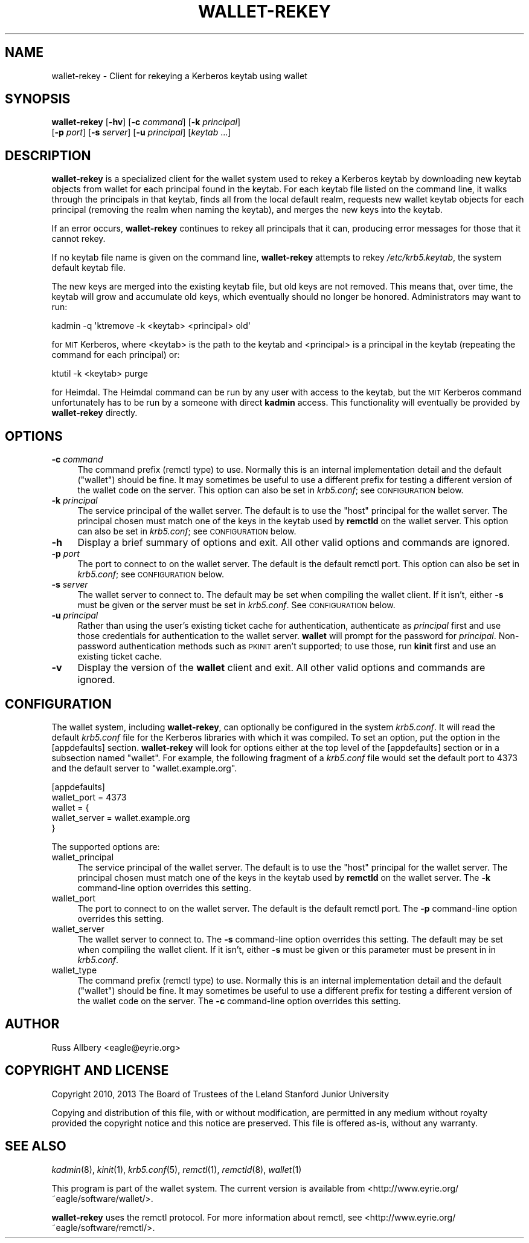 .\" Automatically generated by Pod::Man 2.28 (Pod::Simple 3.29)
.\"
.\" Standard preamble:
.\" ========================================================================
.de Sp \" Vertical space (when we can't use .PP)
.if t .sp .5v
.if n .sp
..
.de Vb \" Begin verbatim text
.ft CW
.nf
.ne \\$1
..
.de Ve \" End verbatim text
.ft R
.fi
..
.\" Set up some character translations and predefined strings.  \*(-- will
.\" give an unbreakable dash, \*(PI will give pi, \*(L" will give a left
.\" double quote, and \*(R" will give a right double quote.  \*(C+ will
.\" give a nicer C++.  Capital omega is used to do unbreakable dashes and
.\" therefore won't be available.  \*(C` and \*(C' expand to `' in nroff,
.\" nothing in troff, for use with C<>.
.tr \(*W-
.ds C+ C\v'-.1v'\h'-1p'\s-2+\h'-1p'+\s0\v'.1v'\h'-1p'
.ie n \{\
.    ds -- \(*W-
.    ds PI pi
.    if (\n(.H=4u)&(1m=24u) .ds -- \(*W\h'-12u'\(*W\h'-12u'-\" diablo 10 pitch
.    if (\n(.H=4u)&(1m=20u) .ds -- \(*W\h'-12u'\(*W\h'-8u'-\"  diablo 12 pitch
.    ds L" ""
.    ds R" ""
.    ds C` ""
.    ds C' ""
'br\}
.el\{\
.    ds -- \|\(em\|
.    ds PI \(*p
.    ds L" ``
.    ds R" ''
.    ds C`
.    ds C'
'br\}
.\"
.\" Escape single quotes in literal strings from groff's Unicode transform.
.ie \n(.g .ds Aq \(aq
.el       .ds Aq '
.\"
.\" If the F register is turned on, we'll generate index entries on stderr for
.\" titles (.TH), headers (.SH), subsections (.SS), items (.Ip), and index
.\" entries marked with X<> in POD.  Of course, you'll have to process the
.\" output yourself in some meaningful fashion.
.\"
.\" Avoid warning from groff about undefined register 'F'.
.de IX
..
.nr rF 0
.if \n(.g .if rF .nr rF 1
.if (\n(rF:(\n(.g==0)) \{
.    if \nF \{
.        de IX
.        tm Index:\\$1\t\\n%\t"\\$2"
..
.        if !\nF==2 \{
.            nr % 0
.            nr F 2
.        \}
.    \}
.\}
.rr rF
.\"
.\" Accent mark definitions (@(#)ms.acc 1.5 88/02/08 SMI; from UCB 4.2).
.\" Fear.  Run.  Save yourself.  No user-serviceable parts.
.    \" fudge factors for nroff and troff
.if n \{\
.    ds #H 0
.    ds #V .8m
.    ds #F .3m
.    ds #[ \f1
.    ds #] \fP
.\}
.if t \{\
.    ds #H ((1u-(\\\\n(.fu%2u))*.13m)
.    ds #V .6m
.    ds #F 0
.    ds #[ \&
.    ds #] \&
.\}
.    \" simple accents for nroff and troff
.if n \{\
.    ds ' \&
.    ds ` \&
.    ds ^ \&
.    ds , \&
.    ds ~ ~
.    ds /
.\}
.if t \{\
.    ds ' \\k:\h'-(\\n(.wu*8/10-\*(#H)'\'\h"|\\n:u"
.    ds ` \\k:\h'-(\\n(.wu*8/10-\*(#H)'\`\h'|\\n:u'
.    ds ^ \\k:\h'-(\\n(.wu*10/11-\*(#H)'^\h'|\\n:u'
.    ds , \\k:\h'-(\\n(.wu*8/10)',\h'|\\n:u'
.    ds ~ \\k:\h'-(\\n(.wu-\*(#H-.1m)'~\h'|\\n:u'
.    ds / \\k:\h'-(\\n(.wu*8/10-\*(#H)'\z\(sl\h'|\\n:u'
.\}
.    \" troff and (daisy-wheel) nroff accents
.ds : \\k:\h'-(\\n(.wu*8/10-\*(#H+.1m+\*(#F)'\v'-\*(#V'\z.\h'.2m+\*(#F'.\h'|\\n:u'\v'\*(#V'
.ds 8 \h'\*(#H'\(*b\h'-\*(#H'
.ds o \\k:\h'-(\\n(.wu+\w'\(de'u-\*(#H)/2u'\v'-.3n'\*(#[\z\(de\v'.3n'\h'|\\n:u'\*(#]
.ds d- \h'\*(#H'\(pd\h'-\w'~'u'\v'-.25m'\f2\(hy\fP\v'.25m'\h'-\*(#H'
.ds D- D\\k:\h'-\w'D'u'\v'-.11m'\z\(hy\v'.11m'\h'|\\n:u'
.ds th \*(#[\v'.3m'\s+1I\s-1\v'-.3m'\h'-(\w'I'u*2/3)'\s-1o\s+1\*(#]
.ds Th \*(#[\s+2I\s-2\h'-\w'I'u*3/5'\v'-.3m'o\v'.3m'\*(#]
.ds ae a\h'-(\w'a'u*4/10)'e
.ds Ae A\h'-(\w'A'u*4/10)'E
.    \" corrections for vroff
.if v .ds ~ \\k:\h'-(\\n(.wu*9/10-\*(#H)'\s-2\u~\d\s+2\h'|\\n:u'
.if v .ds ^ \\k:\h'-(\\n(.wu*10/11-\*(#H)'\v'-.4m'^\v'.4m'\h'|\\n:u'
.    \" for low resolution devices (crt and lpr)
.if \n(.H>23 .if \n(.V>19 \
\{\
.    ds : e
.    ds 8 ss
.    ds o a
.    ds d- d\h'-1'\(ga
.    ds D- D\h'-1'\(hy
.    ds th \o'bp'
.    ds Th \o'LP'
.    ds ae ae
.    ds Ae AE
.\}
.rm #[ #] #H #V #F C
.\" ========================================================================
.\"
.IX Title "WALLET-REKEY 1"
.TH WALLET-REKEY 1 "2016-01-18" "1.3" "wallet"
.\" For nroff, turn off justification.  Always turn off hyphenation; it makes
.\" way too many mistakes in technical documents.
.if n .ad l
.nh
.SH "NAME"
wallet\-rekey \- Client for rekeying a Kerberos keytab using wallet
.SH "SYNOPSIS"
.IX Header "SYNOPSIS"
\&\fBwallet-rekey\fR [\fB\-hv\fR] [\fB\-c\fR \fIcommand\fR] [\fB\-k\fR \fIprincipal\fR]
    [\fB\-p\fR \fIport\fR] [\fB\-s\fR \fIserver\fR] [\fB\-u\fR \fIprincipal\fR] [\fIkeytab\fR ...]
.SH "DESCRIPTION"
.IX Header "DESCRIPTION"
\&\fBwallet-rekey\fR is a specialized client for the wallet system used to
rekey a Kerberos keytab by downloading new keytab objects from wallet for
each principal found in the keytab.  For each keytab file listed on the
command line, it walks through the principals in that keytab, finds all
from the local default realm, requests new wallet keytab objects for each
principal (removing the realm when naming the keytab), and merges the new
keys into the keytab.
.PP
If an error occurs, \fBwallet-rekey\fR continues to rekey all principals that
it can, producing error messages for those that it cannot rekey.
.PP
If no keytab file name is given on the command line, \fBwallet-rekey\fR
attempts to rekey \fI/etc/krb5.keytab\fR, the system default keytab file.
.PP
The new keys are merged into the existing keytab file, but old keys are
not removed.  This means that, over time, the keytab will grow and
accumulate old keys, which eventually should no longer be honored.
Administrators may want to run:
.PP
.Vb 1
\&    kadmin \-q \*(Aqktremove \-k <keytab> <principal> old\*(Aq
.Ve
.PP
for \s-1MIT\s0 Kerberos, where <keytab> is the path to the keytab and <principal>
is a principal in the keytab (repeating the command for each principal)
or:
.PP
.Vb 1
\&    ktutil \-k <keytab> purge
.Ve
.PP
for Heimdal.  The Heimdal command can be run by any user with access to
the keytab, but the \s-1MIT\s0 Kerberos command unfortunately has to be run by a
someone with direct \fBkadmin\fR access.  This functionality will eventually
be provided by \fBwallet-rekey\fR directly.
.SH "OPTIONS"
.IX Header "OPTIONS"
.IP "\fB\-c\fR \fIcommand\fR" 4
.IX Item "-c command"
The command prefix (remctl type) to use.  Normally this is an internal
implementation detail and the default (\f(CW\*(C`wallet\*(C'\fR) should be fine.  It may
sometimes be useful to use a different prefix for testing a different
version of the wallet code on the server.  This option can also be set in
\&\fIkrb5.conf\fR; see \s-1CONFIGURATION\s0 below.
.IP "\fB\-k\fR \fIprincipal\fR" 4
.IX Item "-k principal"
The service principal of the wallet server.  The default is to use the
\&\f(CW\*(C`host\*(C'\fR principal for the wallet server.  The principal chosen must match
one of the keys in the keytab used by \fBremctld\fR on the wallet server.
This option can also be set in \fIkrb5.conf\fR; see \s-1CONFIGURATION\s0 below.
.IP "\fB\-h\fR" 4
.IX Item "-h"
Display a brief summary of options and exit.  All other valid options and
commands are ignored.
.IP "\fB\-p\fR \fIport\fR" 4
.IX Item "-p port"
The port to connect to on the wallet server.  The default is the default
remctl port.  This option can also be set in \fIkrb5.conf\fR; see
\&\s-1CONFIGURATION\s0 below.
.IP "\fB\-s\fR \fIserver\fR" 4
.IX Item "-s server"
The wallet server to connect to.  The default may be set when compiling
the wallet client.  If it isn't, either \fB\-s\fR must be given or the server
must be set in \fIkrb5.conf\fR.  See \s-1CONFIGURATION\s0 below.
.IP "\fB\-u\fR \fIprincipal\fR" 4
.IX Item "-u principal"
Rather than using the user's existing ticket cache for authentication,
authenticate as \fIprincipal\fR first and use those credentials for
authentication to the wallet server.  \fBwallet\fR will prompt for the
password for \fIprincipal\fR.  Non-password authentication methods such as
\&\s-1PKINIT\s0 aren't supported; to use those, run \fBkinit\fR first and use an
existing ticket cache.
.IP "\fB\-v\fR" 4
.IX Item "-v"
Display the version of the \fBwallet\fR client and exit.  All other valid
options and commands are ignored.
.SH "CONFIGURATION"
.IX Header "CONFIGURATION"
The wallet system, including \fBwallet-rekey\fR, can optionally be configured
in the system \fIkrb5.conf\fR.  It will read the default \fIkrb5.conf\fR file
for the Kerberos libraries with which it was compiled.  To set an option,
put the option in the [appdefaults] section.  \fBwallet-rekey\fR will look
for options either at the top level of the [appdefaults] section or in a
subsection named \f(CW\*(C`wallet\*(C'\fR.  For example, the following fragment of a
\&\fIkrb5.conf\fR file would set the default port to 4373 and the default
server to \f(CW\*(C`wallet.example.org\*(C'\fR.
.PP
.Vb 5
\&    [appdefaults]
\&        wallet_port = 4373
\&        wallet = {
\&            wallet_server = wallet.example.org
\&        }
.Ve
.PP
The supported options are:
.IP "wallet_principal" 4
.IX Item "wallet_principal"
The service principal of the wallet server.  The default is to use the
\&\f(CW\*(C`host\*(C'\fR principal for the wallet server.  The principal chosen must match
one of the keys in the keytab used by \fBremctld\fR on the wallet server.
The \fB\-k\fR command-line option overrides this setting.
.IP "wallet_port" 4
.IX Item "wallet_port"
The port to connect to on the wallet server.  The default is the default
remctl port.  The \fB\-p\fR command-line option overrides this setting.
.IP "wallet_server" 4
.IX Item "wallet_server"
The wallet server to connect to.  The \fB\-s\fR command-line option overrides
this setting.  The default may be set when compiling the wallet client.
If it isn't, either \fB\-s\fR must be given or this parameter must be present
in in \fIkrb5.conf\fR.
.IP "wallet_type" 4
.IX Item "wallet_type"
The command prefix (remctl type) to use.  Normally this is an internal
implementation detail and the default (\f(CW\*(C`wallet\*(C'\fR) should be fine.  It may
sometimes be useful to use a different prefix for testing a different
version of the wallet code on the server.  The \fB\-c\fR command-line option
overrides this setting.
.SH "AUTHOR"
.IX Header "AUTHOR"
Russ Allbery <eagle@eyrie.org>
.SH "COPYRIGHT AND LICENSE"
.IX Header "COPYRIGHT AND LICENSE"
Copyright 2010, 2013 The Board of Trustees of the Leland Stanford Junior
University
.PP
Copying and distribution of this file, with or without modification, are
permitted in any medium without royalty provided the copyright notice and
this notice are preserved.  This file is offered as-is, without any
warranty.
.SH "SEE ALSO"
.IX Header "SEE ALSO"
\&\fIkadmin\fR\|(8), \fIkinit\fR\|(1), \fIkrb5.conf\fR\|(5), \fIremctl\fR\|(1), \fIremctld\fR\|(8), \fIwallet\fR\|(1)
.PP
This program is part of the wallet system.  The current version is available
from <http://www.eyrie.org/~eagle/software/wallet/>.
.PP
\&\fBwallet-rekey\fR uses the remctl protocol.  For more information about
remctl, see <http://www.eyrie.org/~eagle/software/remctl/>.
